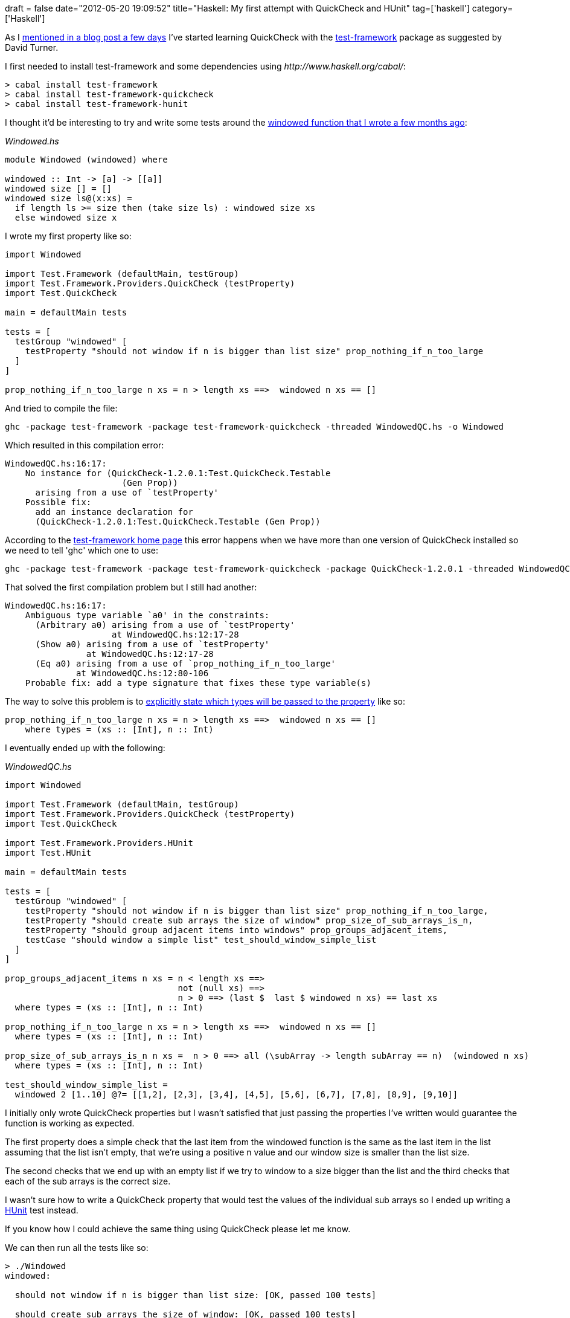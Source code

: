 +++
draft = false
date="2012-05-20 19:09:52"
title="Haskell: My first attempt with QuickCheck and HUnit"
tag=['haskell']
category=['Haskell']
+++

As I http://www.markhneedham.com/blog/2012/05/16/haskell-writing-a-custom-equality-operator/[mentioned in a blog post a few days] I've started learning QuickCheck with the http://batterseapower.github.com/test-framework/[test-framework] package as suggested by David Turner.

I first needed to install test-framework and some dependencies using +++<cite>+++http://www.haskell.org/cabal/[cabal]+++</cite>+++:

[source,haskell]
----

> cabal install test-framework
> cabal install test-framework-quickcheck
> cabal install test-framework-hunit
----

I thought it'd be interesting to try and write some tests around the http://www.markhneedham.com/blog/2012/02/28/haskell-creating-a-sliding-window-over-a-collection/[windowed function that I wrote a few months ago]:

+++<cite>+++Windowed.hs+++</cite>+++

[source,haskell]
----

module Windowed (windowed) where

windowed :: Int -> [a] -> [[a]]
windowed size [] = []
windowed size ls@(x:xs) =
  if length ls >= size then (take size ls) : windowed size xs
  else windowed size x
----

I wrote my first property like so:

[source,haskell]
----

import Windowed

import Test.Framework (defaultMain, testGroup)
import Test.Framework.Providers.QuickCheck (testProperty)
import Test.QuickCheck

main = defaultMain tests

tests = [
  testGroup "windowed" [
    testProperty "should not window if n is bigger than list size" prop_nothing_if_n_too_large
  ]
]
						  	
prop_nothing_if_n_too_large n xs = n > length xs ==>  windowed n xs == []
----

And tried to compile the file:

[source,text]
----

ghc -package test-framework -package test-framework-quickcheck -threaded WindowedQC.hs -o Windowed
----

Which resulted in this compilation error:

[source,text]
----

WindowedQC.hs:16:17:
    No instance for (QuickCheck-1.2.0.1:Test.QuickCheck.Testable
                       (Gen Prop))
      arising from a use of `testProperty'
    Possible fix:
      add an instance declaration for
      (QuickCheck-1.2.0.1:Test.QuickCheck.Testable (Gen Prop))
----

According to the http://batterseapower.github.com/test-framework/[test-framework home page] this error happens when we have more than one version of QuickCheck installed so we need to tell 'ghc' which one to use:

[source,text]
----

ghc -package test-framework -package test-framework-quickcheck -package QuickCheck-1.2.0.1 -threaded WindowedQC.hs -o Windowed
----

That solved the first compilation problem but I still had another:

[source,text]
----

WindowedQC.hs:16:17:
    Ambiguous type variable `a0' in the constraints:
      (Arbitrary a0) arising from a use of `testProperty'
                     at WindowedQC.hs:12:17-28
      (Show a0) arising from a use of `testProperty'
                at WindowedQC.hs:12:17-28
      (Eq a0) arising from a use of `prop_nothing_if_n_too_large'
              at WindowedQC.hs:12:80-106
    Probable fix: add a type signature that fixes these type variable(s)
----

The way to solve this problem is to https://raw.github.com/batterseapower/test-framework/master/example/Test/Framework/Example.lhs[explicitly state which types will be passed to the property] like so:

[source,haskell]
----

prop_nothing_if_n_too_large n xs = n > length xs ==>  windowed n xs == []
    where types = (xs :: [Int], n :: Int)
----

I eventually ended up with the following:

+++<cite>+++WindowedQC.hs+++</cite>+++

[source,haskell]
----

import Windowed

import Test.Framework (defaultMain, testGroup)
import Test.Framework.Providers.QuickCheck (testProperty)
import Test.QuickCheck

import Test.Framework.Providers.HUnit
import Test.HUnit

main = defaultMain tests

tests = [
  testGroup "windowed" [
    testProperty "should not window if n is bigger than list size" prop_nothing_if_n_too_large,
    testProperty "should create sub arrays the size of window" prop_size_of_sub_arrays_is_n,
    testProperty "should group adjacent items into windows" prop_groups_adjacent_items,
    testCase "should window a simple list" test_should_window_simple_list
  ]
]

prop_groups_adjacent_items n xs = n < length xs ==>
                                  not (null xs) ==>
                                  n > 0 ==> (last $  last $ windowed n xs) == last xs
  where types = (xs :: [Int], n :: Int)			
				  	
prop_nothing_if_n_too_large n xs = n > length xs ==>  windowed n xs == []
  where types = (xs :: [Int], n :: Int)

prop_size_of_sub_arrays_is_n n xs =  n > 0 ==> all (\subArray -> length subArray == n)  (windowed n xs)
  where types = (xs :: [Int], n :: Int)
	
test_should_window_simple_list =
  windowed 2 [1..10] @?= [[1,2], [2,3], [3,4], [4,5], [5,6], [6,7], [7,8], [8,9], [9,10]]
----

I initially only wrote QuickCheck properties but I wasn't satisfied that just passing the properties I've written would guarantee the function is working as expected.

The first property does a simple check that the last item from the windowed function is the same as the last item in the list assuming that the list isn't empty, that we're using a positive n value and our window size is smaller than the list size.

The second checks that we end up with an empty list if we try to window to a size bigger than the list and the third checks that each of the sub arrays is the correct size.

I wasn't sure how to write a QuickCheck property that would test the values of the individual sub arrays so I ended up writing a http://hunit.sourceforge.net/[HUnit] test instead.

If you know how I could achieve the same thing using QuickCheck please let me know.

We can then run all the tests like so:

[source,text]
----

> ./Windowed
windowed:

  should not window if n is bigger than list size: [OK, passed 100 tests]

  should create sub arrays the size of window: [OK, passed 100 tests]

  should group adjacent items into windows: [OK, passed 100 tests]

  should window a simple list: [OK]

          Properties  Test Cases  Total
  Passed  3           1           4
  Failed  0           0           0
----
